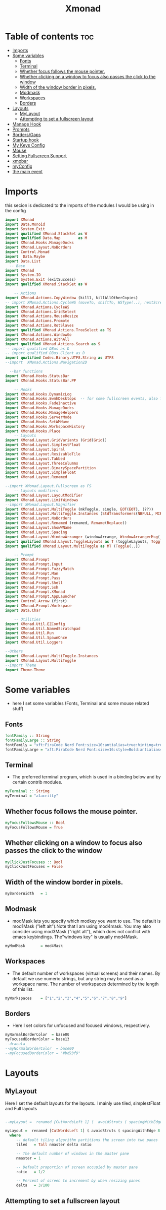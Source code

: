 #+TITLE: Xmonad
#+PROPERTY: header-args :tangle ~/.xmonad/xmonad.hs
*   Table of contents :toc:
- [[#imports][Imports]]
- [[#some-variables][Some variables]]
  - [[#fonts][Fonts]]
  - [[#terminal][Terminal]]
  - [[#whether-focus-follows-the-mouse-pointer][Whether focus follows the mouse pointer.]]
  - [[#whether-clicking-on-a-window-to-focus-also-passes-the-click-to-the-window][Whether clicking on a window to focus also passes the click to the window]]
  - [[#width-of-the-window-border-in-pixels][Width of the window border in pixels.]]
  - [[#modmask][Modmask]]
  - [[#workspaces][Workspaces]]
  - [[#borders][Borders]]
- [[#layouts][Layouts]]
  - [[#mylayout][MyLayout]]
  - [[#attempting-to-set-a-fullscreen-layout][Attempting to set a fullscreen layout]]
- [[#manage-hook][Manage Hook]]
- [[#prompts][Prompts]]
- [[#bordersgaps][Borders/Gaps]]
- [[#startup-hook][Startup hook]]
- [[#my-keys-config][My Keys Config]]
- [[#mouse][Mouse]]
- [[#setting-fullscreen-support][Setting Fullscreen Support]]
- [[#xmobar][xmobar]]
- [[#myconfig][myConfig]]
- [[#the-main-event][the main event]]

* Imports
this secion is dedicated to the imports of the modules I would be using in the config 
#+begin_src haskell
  import XMonad
  import Data.Monoid
  import System.Exit
  import qualified XMonad.StackSet as W
  import qualified Data.Map        as M
  import XMonad.Hooks.ManageDocks
  import XMonad.Layout.NoBorders
  import Control.Monad
  import  Data.Maybe
  import Data.List
    -- Base
  import XMonad
  import System.IO
  import System.Exit (exitSuccess)
  import qualified XMonad.StackSet as W

      -- Actions
  import XMonad.Actions.CopyWindow (kill1, killAllOtherCopies)
  -- import XMonad.Actions.CycleWS (moveTo, shiftTo, WSType(..), nextScreen, prevScreen)
  import XMonad.Actions.CycleWS
  import XMonad.Actions.GridSelect
  import XMonad.Actions.MouseResize
  import XMonad.Actions.Promote
  import XMonad.Actions.RotSlaves 
  import qualified XMonad.Actions.TreeSelect as TS
  import XMonad.Actions.WindowGo 
  import XMonad.Actions.WithAll
  import qualified XMonad.Actions.Search as S
  -- import qualified DBus as D
  -- import qualified DBus.Client as D
  import qualified Codec.Binary.UTF8.String as UTF8
  --import  XMonad.Actions.Navigation2D

    --bar functions
  import XMonad.Hooks.StatusBar
  import XMonad.Hooks.StatusBar.PP

      -- Hooks
  import XMonad.Hooks.DynamicLog
  import XMonad.Hooks.EwmhDesktops  -- for some fullscreen events, also for xcomposite in obs.
  import XMonad.Hooks.FadeInactive
  import XMonad.Hooks.ManageDocks
  import XMonad.Hooks.ManageHelpers
  import XMonad.Hooks.ServerMode
  import XMonad.Hooks.SetWMName
  import XMonad.Hooks.WorkspaceHistory
  import XMonad.Hooks.Place
      -- Layouts
  import XMonad.Layout.GridVariants (Grid(Grid))
  import XMonad.Layout.SimplestFloat
  import XMonad.Layout.Spiral
  import XMonad.Layout.ResizableTile
  import XMonad.Layout.Tabbed
  import XMonad.Layout.ThreeColumns
  import XMonad.Layout.BinarySpacePartition
  import XMonad.Layout.SimpleFloat
  import XMonad.Layout.Renamed

  --import XMonad.Layout.Fullscreen as FS
      -- Layouts modifiers
  import XMonad.Layout.LayoutModifier
  import XMonad.Layout.LimitWindows 
  --import XMonad.Layout.Magnifier
  import XMonad.Layout.MultiToggle (mkToggle, single, EOT(EOT), (??))
  import XMonad.Layout.MultiToggle.Instances (StdTransformers(NBFULL, MIRROR, NOBORDERS))
  import XMonad.Layout.NoBorders
  import XMonad.Layout.Renamed (renamed, Rename(Replace))
  import XMonad.Layout.ShowWName
  import XMonad.Layout.Spacing
  import XMonad.Layout.WindowArranger (windowArrange, WindowArrangerMsg(..))
  import qualified XMonad.Layout.ToggleLayouts as T (toggleLayouts, ToggleLayout(Toggle))
  import qualified XMonad.Layout.MultiToggle as MT (Toggle(..))

      -- Prompt
  import XMonad.Prompt
  import XMonad.Prompt.Input
  import XMonad.Prompt.FuzzyMatch
  import XMonad.Prompt.Man
  import XMonad.Prompt.Pass
  import XMonad.Prompt.Shell
  import XMonad.Prompt.Ssh
  import XMonad.Prompt.XMonad
  import XMonad.Prompt.AppLauncher
  import Control.Arrow (first)
  import XMonad.Prompt.Workspace
  import Data.Char

      -- Utilities
  import XMonad.Util.EZConfig 
  import XMonad.Util.NamedScratchpad
  import XMonad.Util.Run 
  import XMonad.Util.SpawnOnce
  import XMonad.Util.Loggers

  --Others
  import XMonad.Layout.MultiToggle.Instances
  import XMonad.Layout.MultiToggle
  --import Theme
  import Theme.Theme
#+end_src

* Some variables
+ here I set some variables (Fonts, Terminal and some mouse related stuff)
** Fonts
#+begin_src haskell
  fontFamily :: String
  fontFamilyLarge :: String
  fontFamily = "xft:FiraCode Nerd Font:size=10:antialias=true:hinting=true"
  fontFamilyLarge = "xft:FiraCode Nerd Font:size=16:style=Bold:antialias=true:hinting=true"
#+end_src
** Terminal
+ The preferred terminal program, which is used in a binding below and by certain contrib modules.
#+begin_src haskell
  myTerminal :: String
  myTerminal = "alacritty"
#+end_src

** Whether focus follows the mouse pointer.
#+begin_src haskell
  myFocusFollowsMouse :: Bool
  myFocusFollowsMouse = True
#+end_src

** Whether clicking on a window to focus also passes the click to the window
#+begin_src haskell
  myClickJustFocuses :: Bool
  myClickJustFocuses = False
#+end_src

** Width of the window border in pixels.
#+begin_src haskell
  myBorderWidth   = 1
#+end_src

** Modmask
+ modMask lets you specify which modkey you want to use. The default is mod1Mask ("left alt").Note that I am using mod4mask.  You may also consider using mod3Mask ("right alt"), which does not conflict with emacs keybindings. The"windows key" is usually mod4Mask.
#+begin_src haskell
  myModMask       = mod4Mask
#+end_src

** Workspaces
+ The default number of workspaces (virtual screens) and their names. By default we use numeric strings, but any string may be used as a workspace name. The number of workspaces determined by the length
  of this list.

#+begin_src haskell
  myWorkspaces    = ["1","2","3","4","5","6","7","8","9"]
#+end_src

** Borders  
+ Here I set colors for unfocused and focused windows, respectively.

#+begin_src haskell
  myNormalBorderColor  = base00
  myFocusedBorderColor = base13
  --dracula
  --myNormalBorderColor  = base00
  --myFocusedBorderColor = "#bd93f9" 
#+end_src

* Layouts
** MyLayout
Here I set the default layouts for the layouts. I mainly use tiled, simplestFloat and Full layouts
#+begin_src haskell

  --myLayout =  renamed [CutWordsLeft 1] (  avoidStruts ( spacingWithEdge 8 ( smartBorders ( tiled ||| simplestFloat )))) ||| smartBorders Full

  myLayout =  renamed [CutWordsLeft 1] $ avoidStruts $ spacingWithEdge 8 $ smartBorders $ tiled ||| simplestFloat 
    where
       -- default tiling algorithm partitions the screen into two panes
       tiled   = Tall nmaster delta ratio

       -- The default number of windows in the master pane
       nmaster = 1

       -- Default proportion of screen occupied by master pane
       ratio   = 1/2

       -- Percent of screen to increment by when resizing panes
       delta   = 3/100

#+end_src

** Attempting to set a fullscreen layout
  #+begin_src haskell
    
  #+end_src
* Manage Hook
#+begin_src haskell
myManageHook = composeAll
      [
        resource  =? "desktop_window" --> doIgnore
      , resource  =? "kdesktop"       --> doIgnore
      , isFullscreen                  --> doFullFloat
      ] -- this one

#+end_src

* Prompts
here I set the run prompts for xmoand 
#+begin_src haskell

  promptConfig = def
    { font                = fontFamily
    , bgColor             = "#282a36"
    , fgColor             = "#f8f8f2"
    , bgHLight            = "#bd93f9"
    , fgHLight            = "#282a36"
    , borderColor         = "#bd93f9"
    , promptBorderWidth   = 0
    , position            = Top
    , height              = 20
    , historySize         = 256
    , historyFilter       = id
    , showCompletionOnTab = False
    , searchPredicate     = fuzzyMatch
    , sorter              = fuzzySort
    , defaultPrompter     = id $ map toLower
    , alwaysHighlight     = True
    , maxComplRows        = Just 5
    }
#+end_src

* Borders/Gaps
this is where I set the borders and gaps, 
#+begin_src haskell
  mySpacing :: Integer -> l a -> XMonad.Layout.LayoutModifier.ModifiedLayout Spacing l a
  mySpacing i = spacingRaw False (Border i i i i) True (Border i i i i) True
#+end_src

* Startup hook
Perform an arbitrary action each time xmonad starts or is restarted
with M-S-r.  Used by, e.g., XMonad.Layout.PerWorkspace to initialize
per-workspace layout choices.
By default, do nothing.

#+begin_src haskell
  myStartupHook = do
          spawnOnce "/usr/lib/notification-daemon-1.0/notification-daemon"
          --spawnOnce "/usr/libexec/notification-daemon"
          -- spawnOnce "deadd-notification-center&"
          spawnOnce "xsetroot -cursor_name left_ptr"
          spawnOnce "conky -c ~/.config/conky/xmoand/dracula-01.conkyrc"
          -- spawnOnce "emacs --daemon"
          -- spawnOnce "lxqt-notificationd&"
          --  spawnOnce "/usr/libexec/notification-daemon"
          spawnOnce "lxpolkit"
          spawnOnce "trayer --edge top --align right --widthtype request --SetDockType true --SetPartialStrut true --expand true  --transparent true  --tint 0x282a36 --alpha 0 --height 20 --padding 3 --iconspacing 3"
          --spawnOnce "polybar xmonad"
          spawnOnce "picom --experimental-backends"
          --spawnOnce "picom"
          -- spawnOnce "nitrogen --restore"
          spawnOnce "feh --bg-scale ~/dotfiles/wallpapers/summer_1am.jpg" 
          --spawnOnce "trayer --edge top --align right --widthtype request --SetDockType true --SetPartialStrut true --expand true  --transparent true  --tint 0x292d3e  --alpha 0 --height 20 --padding 1"
          --spawnOnce "stalonetray"
          --spawnOnce "pasystray"
          spawnOnce "nm-applet"
          -- spawnOnce "xiccd"
          -- spawnOnce "mate-power-manager"
          spawnOnce "xfce4-power-manager"
          spawnOnce "xfce4-clipman"
          -- spawnOnce "redshift -O 5000"
          spawnOnce "volumeicon"
          --spawnOnce "play  -v0.05  ~/Desktop/95.mp3"

#+end_src
* My Keys Config
this is where my keybindings go
#+begin_src haskell
  myKeys :: [(String, X ())]
  myKeys =
    [
     --xmonad
      ("M-S-r", spawn "xmonad --recompile; xmonad --restart")
    , ("M-S-q", io exitSuccess)

    --Keyboard Layouts
    -- , ("M-v c", spawn "setxkbmap us -variant colemak" )
    --  , ("M-v q", spawn "setxkbmap us" )

    --Prompts
      , ("M-w 1",                        shellPrompt promptConfig) --normal run prompt
      , ("M-w 2",                        manPrompt promptConfig) -- man prompt
      , ("M-w 3",                        xmonadPrompt promptConfig)       -- xmonadPrompt

     --Rofi Stuff
    , ("M-d", spawn "rofi -show drun -icon-theme Papirus -show-icons")
    , ("M-p", spawn " rofi -show powermenu -modi powermenu:~/Desktop/rofis/rofi-power-menu/rofi-power-menu")

  -- deadd
  --, ("M-s", spawn "kill -s USR1 $(pidof deadd-notification-center)")

    --Some Applications
    , ("M-S-f", spawn "firefox")
    , ("M-e", spawn "nemo")
    , ("M-v", spawn "pavucontrol")

    --emacs
    , ("M-a", spawn "emacsclient -c")
    , ("M-S-<Return>", spawn "emacs")

    --terminal
    , ("M-<Return>", spawn myTerminal)

    --window management
      --close
    , ("M-q", kill)
      --Rotate through the available layout algorithms
    , ("M-<Space>", sendMessage NextLayout)

      -- Resize viewed windows to the correct size
      , ("M-n", refresh)

      -- Move focus to the next window
      , ("M-<Tab>" , windows W.focusDown)

      -- Move focus to the next window
      , ("M-j", windows W.focusDown)

      -- Move focus to the previous window
      , ("M-k", windows W.focusUp)

      -- Move focus to the master window
      , ("M-h", windows W.focusMaster  )

      -- Swap the focused window and the master window
      , ("M-S-h", windows W.swapMaster)

      -- Swap the focused window with the next window
      , ("M-S-j", windows W.swapDown  )

      -- Swap the focused window with the previous window
      , ("M-S-k", windows W.swapUp    )

      -- Shrink the master area
      , ("M-C-h", sendMessage Shrink)

      -- Expand the master area
      , ("M-C-l", sendMessage Expand)
      --reset layout
      , ("M-S-m",  setLayout $ Layout myLayout)
      --toogle fullscreen
      --, ("M-f", sendMessage $ Toggle FULL )

      -- Push window back into tiling
      , ("M-S-<Space>", withFocused $ windows . W.sink)
      --reset layout
      --, ("M-S-<Tab>", setLayout $ XMonad.)
      -- Increment the number of windows in the master area
      , ("M-,", sendMessage (IncMasterN 1))

      -- Deincrement the number of windows in the master area
      , ("M-.", sendMessage (IncMasterN (-1)))

    ]
    ++

    [ (otherModMasks ++ "M-" ++ key, action tag)
          | (tag, key) <- zip(map show [1..9]) (map (\x -> show x) ([1..9]))
          , (otherModMasks, action) <- [ ("", windows . W.greedyView)
                                       , ("S-", windows . W.shift)]
          ]

#+end_src

* Mouse
Some mouse actions 
#+begin_src haskell

  myMouseBindings =
      [ ((modkey, button1), (\w -> focus w >> mouseMoveWindow w >> windows W.shiftMaster))
      , ((modkey, button2), (\w -> focus w >> windows W.shiftMaster))
      , ((modkey .|. shiftMask, button1), (\w -> focus w >> mouseResizeWindow w >> windows W.shiftMaster)) ]
    where
      modkey = mod4Mask
#+end_src

* Setting Fullscreen Support
this is used so that apps like fireox are able to properly fullscreen 
Note: as of xmonad 0.17, this may no longer be needed
#+begin_src haskell
  setFullscreenSupported :: X ()
  setFullscreenSupported = addSupported ["_NET_WM_STATE", "_NET_WM_STATE_FULLSCREEN"]

  addSupported :: [String] -> X ()
  addSupported props = withDisplay $ \dpy -> do
      r <- asks theRoot
      a <- getAtom "_NET_SUPPORTED"
      newSupportedList <- mapM (fmap fromIntegral . getAtom) props
      io $ do
        supportedList <- fmap (join . maybeToList) $ getWindowProperty32 dpy a r
        changeProperty32 dpy r a aTOM propModeReplace (nub $ newSupportedList ++ supportedList)
#+end_src

* xmobar
#+begin_src haskell
  myXmobarPP :: PP
  myXmobarPP = def
      {
       ppCurrent = xmobarColor "#f1fa8c" "" . wrap "[" "]"
      , ppHiddenNoWindows = xmobarColor "#6272a4" ""
      , ppTitle   = xmobarColor "#ff79c6"  "" . shorten 40
      , ppVisible = wrap "(" ")"
      , ppUrgent  = xmobarColor "#ff5555" "#f1fa8c"
      , ppLayout  = xmobarColor "#8be9fd" ""
      , ppSep = "<fc=#6272a4> \xf444 </fc>"
      }
     where
          formatFocused   = wrap (white    "") (white    "") . magenta . ppWindow
          formatUnfocused = wrap (lowWhite "[") (lowWhite "]") . blue    . ppWindow

          -- | Windows should have *some* title, which should not not exceed a
          -- sane length.
          ppWindow :: String -> String
          ppWindow = xmobarRaw . (\w -> if null w then "untitled" else w) . shorten 30

          blue, lowWhite, magenta, red, white, yellow :: String -> String
          magenta  = xmobarColor "#bd93f9" ""
          blue     = xmobarColor "#8be9fd" ""
          white    = xmobarColor "#f8f8f2" ""
          yellow   = xmobarColor "#f1fa8c" ""
          red      = xmobarColor "#ff5555" ""
          lowWhite = xmobarColor "#f8f8f2" ""

  --sbconfig
  -- sbConfig :: StatusBarConfig
  -- sbConfig = statusBarProp "LANG=en_US.UTF-8 xmobar ~/dotfiles/xmobar.hs" (clickablePP myXmobarPP)
#+end_src

* myConfig
#+begin_src haskell
  myConfig = def
     {
    terminal           = myTerminal,
    focusFollowsMouse  = myFocusFollowsMouse,
    clickJustFocuses   = myClickJustFocuses,
    borderWidth        = myBorderWidth,
    modMask            = myModMask,
    workspaces         = myWorkspaces,
    normalBorderColor  = myNormalBorderColor,
    focusedBorderColor = myFocusedBorderColor,
   -- hooks, layouts
     manageHook         =  myManageHook,
                   -- <+> manageDocks,
     handleEventHook    = handleEventHook def,
     layoutHook         =  myLayout ,
     startupHook        =    setWMName "LG3D" <+> myStartupHook
      }
    `additionalKeysP` myKeys `additionalMouseBindings` myMouseBindings
#+end_src

* the main event
this is the ~main~ variable for xmoand 
#+begin_src haskell
  main :: IO ()
  main = xmonad
       . ewmhFullscreen
       . ewmh
       . withEasySB (statusBarProp "/home/drishal/.local/bin/xmobar ~/dotfiles/xmobar.hs" (pure myXmobarPP)) defToggleStrutsKey
       $ myConfig
#+end_src
